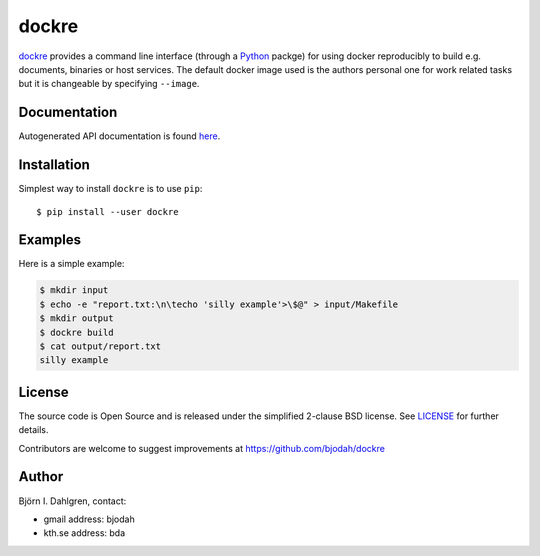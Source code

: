 dockre
======

.. image:: http://hera.physchem.kth.se:9090/api/badges/bjodah/dockre/status.svg
   :target: http://hera.physchem.kth.se:9090/bjodah/dockre
   :alt: Build status
.. image:: https://img.shields.io/pypi/v/dockre.svg
   :target: https://pypi.python.org/pypi/dockre
   :alt: PyPI version
.. image:: https://img.shields.io/pypi/l/dockre.svg
   :target: https://github.com/bjodah/dockre/blob/master/LICENSE
   :alt: License


.. image:: logo.png
   :target: https://raw.githubusercontent.com/bjodah/dockre/master/logo.svg
   :align: center


`dockre <https://github.com/bjodah/dockre>`_ provides a
command line interface (through a `Python <http://www.python.org>`_ packge) for using docker reproducibly to build
e.g. documents, binaries or host services. The default docker image used is the authors 
personal one for work related tasks but it is changeable by specifying ``--image``.


Documentation
-------------
Autogenerated API documentation is found `here <http://hera.physchem.kth.se/~dockre/branches/master/html>`_.

Installation
------------
Simplest way to install ``dockre`` is to use ``pip``:

::

   $ pip install --user dockre


Examples
--------
Here is a simple example:

.. code:: bash

   $ mkdir input
   $ echo -e "report.txt:\n\techo 'silly example'>\$@" > input/Makefile
   $ mkdir output
   $ dockre build
   $ cat output/report.txt
   silly example


License
-------
The source code is Open Source and is released under the simplified 2-clause BSD license. See `LICENSE <LICENSE>`_ for further details.

Contributors are welcome to suggest improvements at https://github.com/bjodah/dockre

Author
------
Björn I. Dahlgren, contact:

- gmail address: bjodah
- kth.se address: bda
